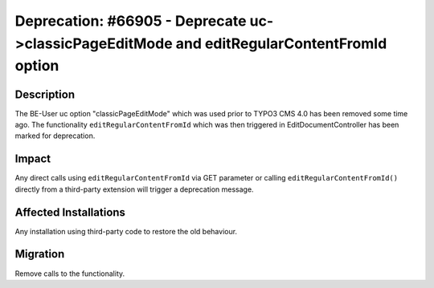 ===========================================================================================
Deprecation: #66905 - Deprecate uc->classicPageEditMode and editRegularContentFromId option
===========================================================================================

Description
===========

The BE-User uc option "classicPageEditMode" which was used prior to TYPO3 CMS 4.0 has been removed some time ago.
The functionality ``editRegularContentFromId`` which was then triggered in EditDocumentController has been marked
for deprecation.


Impact
======

Any direct calls using ``editRegularContentFromId`` via GET parameter or calling ``editRegularContentFromId()``
directly from a third-party extension will trigger a deprecation message.


Affected Installations
======================

Any installation using third-party code to restore the old behaviour.


Migration
=========

Remove calls to the functionality.
